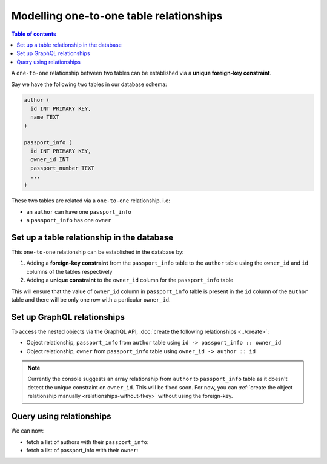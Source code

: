 Modelling one-to-one table relationships
========================================

.. contents:: Table of contents
  :backlinks: none
  :depth: 1
  :local:

A ``one-to-one`` relationship between two tables can be established via a **unique foreign-key constraint**.

Say we have the following two tables in our database schema:

.. code-block:: sql

  author (
    id INT PRIMARY KEY,
    name TEXT
  )

  passport_info (
    id INT PRIMARY KEY,
    owner_id INT
    passport_number TEXT
    ...
  )

These two tables are related via a ``one-to-one`` relationship. i.e:

- an ``author`` can have one ``passport_info``
- a ``passport_info`` has one ``owner``

Set up a table relationship in the database
-------------------------------------------

This ``one-to-one`` relationship can be established in the database by:

1. Adding a **foreign-key constraint** from the ``passport_info`` table to the ``author`` table using the ``owner_id``
   and ``id`` columns of the tables respectively
2. Adding a **unique constraint** to the ``owner_id`` column for the ``passport_info`` table


This will ensure that the value of ``owner_id`` column in ``passport_info`` table  is present in the ``id`` column of
the ``author`` table and there will be only one row with a particular ``owner_id``.

Set up GraphQL relationships
----------------------------

To access the nested objects via the GraphQL API, :doc:`create the following relationships <../create>`:

- Object relationship, ``passport_info`` from ``author`` table using  ``id -> passport_info :: owner_id``
- Object relationship, ``owner`` from ``passport_info`` table using ``owner_id -> author :: id``

.. note::

  Currently the console suggests an array relationship from ``author`` to ``passport_info`` table as it doesn't
  detect the unique constraint on ``owner_id``. This will be fixed soon. For now, you can :ref:`create the
  object relationship manually <relationships-without-fkey>` without using the foreign-key.

Query using relationships
-------------------------

We can now:

- fetch a list of authors with their ``passport_info``:

  .. graphiql::
    :view_only:
    :query:
        query {
          author {
            id
            name
            passport_info {
              id
              passport_number
            }
          }
        }
    :response:
      {
        "data": {
          "author": [
            {
              "id": 1,
              "name": "Justin",
              "passport_info": {
                "id": 1,
                "passport_number": "987456234"
              }
            },
            {
              "id": 2,
              "name": "Beltran",
              "passport_info": {
                "id": 2,
                "passport_number": "F0004586"
              }
            }
          ]
        }
      }


- fetch a list of passport_info with their ``owner``:

  .. graphiql::
    :view_only:
    :query:
        query {
          passport_info {
            id
            passport_number
            owner {
              id
              name
            }
          }
        }
    :response:
      {
        "data": {
          "passport_info": [
            {
              "id": 1,
              "passport_number": "987456234",
              "owner": {
                "id": 1,
                "name": "Justin"
              }
            },
            {
              "id": 2,
              "passport_number": "F0004586",
              "owner": {
                "id": 2,
                "name": "Beltran"
              }
            }
          ]
        }
      }
